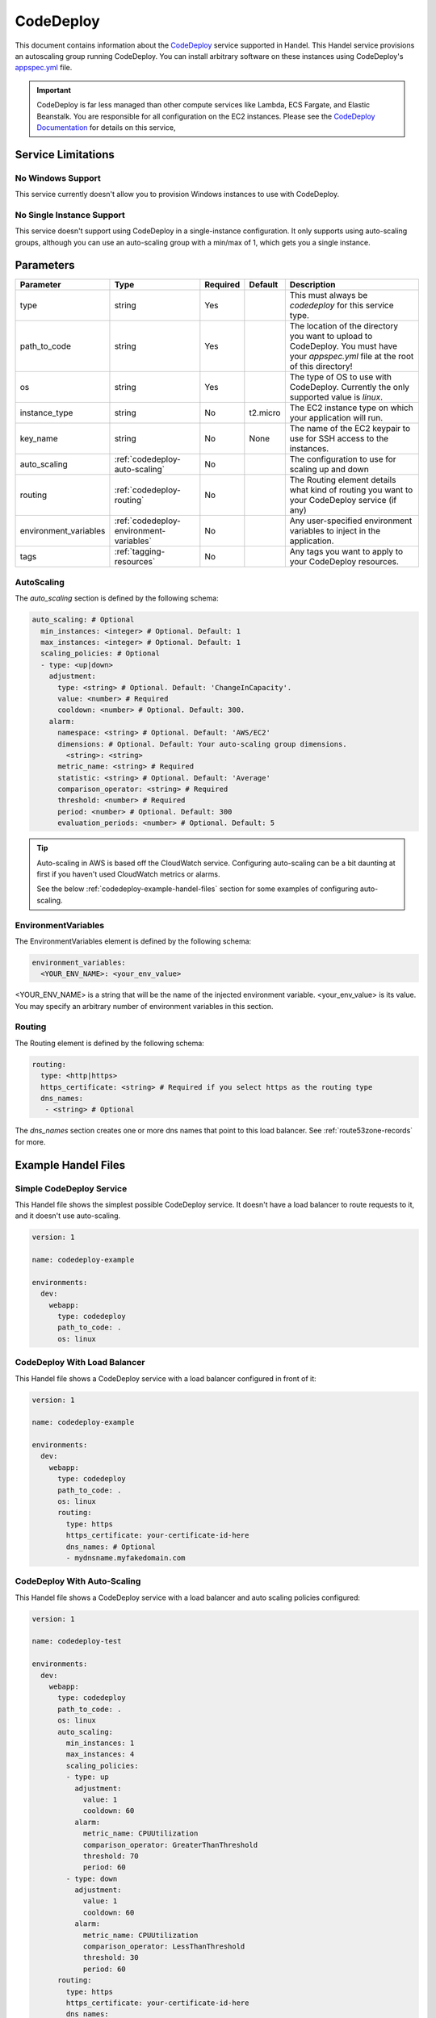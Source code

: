 .. _codedeploy:

CodeDeploy
==========
This document contains information about the `CodeDeploy <https://aws.amazon.com/codedeploy/>`__ service supported in Handel. This Handel service provisions an autoscaling group running CodeDeploy. 
You can install arbitrary software on these instances using CodeDeploy's `appspec.yml <https://docs.aws.amazon.com/codedeploy/latest/userguide/reference-appspec-file.html>`_ file.

.. IMPORTANT::

    CodeDeploy is far less managed than other compute services like Lambda, ECS Fargate, and Elastic Beanstalk. 
    You are responsible for all configuration on the EC2 instances. Please see the 
    `CodeDeploy Documentation <https://docs.aws.amazon.com/codedeploy/latest/userguide/welcome.html>`_ 
    for details on this service, 

Service Limitations
-------------------

No Windows Support
~~~~~~~~~~~~~~~~~~
This service currently doesn't allow you to provision Windows instances to use with CodeDeploy.

No Single Instance Support
~~~~~~~~~~~~~~~~~~~~~~~~~~
This service doesn't support using CodeDeploy in a single-instance configuration. It only supports using auto-scaling groups, although you can use an 
auto-scaling group with a min/max of 1, which gets you a single instance.

Parameters
----------

.. list-table:: 
   :header-rows: 1
   
   * - Parameter
     - Type
     - Required
     - Default
     - Description
   * - type
     - string
     - Yes
     - 
     - This must always be *codedeploy* for this service type.
   * - path_to_code
     - string
     - Yes
     - 
     - The location of the directory you want to upload to CodeDeploy. You must have your *appspec.yml* file at the root of this directory!
   * - os
     - string
     - Yes
     - 
     - The type of OS to use with CodeDeploy. Currently the only supported value is *linux*.
   * - instance_type
     - string
     - No
     - t2.micro
     - The EC2 instance type on which your application will run.
   * - key_name
     - string
     - No
     - None
     - The name of the EC2 keypair to use for SSH access to the instances.
   * - auto_scaling
     - :ref:`codedeploy-auto-scaling`
     - No
     - 
     - The configuration to use for scaling up and down
   * - routing
     - :ref:`codedeploy-routing`
     - No
     - 
     - The Routing element details what kind of routing you want to your CodeDeploy service (if any)
   * - environment_variables
     - :ref:`codedeploy-environment-variables`
     - No
     - 
     - Any user-specified environment variables to inject in the application.
   * - tags
     - :ref:`tagging-resources`
     - No
     - 
     - Any tags you want to apply to your CodeDeploy resources.

.. _codedeploy-auto-scaling:

AutoScaling
~~~~~~~~~~~
The `auto_scaling` section is defined by the following schema:

.. code-block:: yaml

    auto_scaling: # Optional
      min_instances: <integer> # Optional. Default: 1
      max_instances: <integer> # Optional. Default: 1
      scaling_policies: # Optional
      - type: <up|down>
        adjustment:
          type: <string> # Optional. Default: 'ChangeInCapacity'.
          value: <number> # Required
          cooldown: <number> # Optional. Default: 300. 
        alarm:
          namespace: <string> # Optional. Default: 'AWS/EC2'
          dimensions: # Optional. Default: Your auto-scaling group dimensions.
            <string>: <string>
          metric_name: <string> # Required
          statistic: <string> # Optional. Default: 'Average'
          comparison_operator: <string> # Required
          threshold: <number> # Required
          period: <number> # Optional. Default: 300
          evaluation_periods: <number> # Optional. Default: 5

.. TIP::

  Auto-scaling in AWS is based off the CloudWatch service. Configuring auto-scaling can be a bit daunting at first if you haven't used CloudWatch metrics or alarms. 
  
  See the below :ref:`codedeploy-example-handel-files` section for some examples of configuring auto-scaling.

.. _codedeploy-environment-variables:

EnvironmentVariables
~~~~~~~~~~~~~~~~~~~~
The EnvironmentVariables element is defined by the following schema:

.. code-block:: yaml

    environment_variables:
      <YOUR_ENV_NAME>: <your_env_value>

<YOUR_ENV_NAME> is a string that will be the name of the injected environment variable. <your_env_value> is its value. You may specify an arbitrary number of environment variables in this section.

.. _codedeploy-routing:

Routing
~~~~~~~
The Routing element is defined by the following schema:

.. code-block:: yaml
    
    routing:
      type: <http|https>
      https_certificate: <string> # Required if you select https as the routing type
      dns_names:
       - <string> # Optional

The `dns_names` section creates one or more dns names that point to this load balancer. See :ref:`route53zone-records` for more.

.. _codedeploy-example-handel-files:

Example Handel Files
--------------------

Simple CodeDeploy Service
~~~~~~~~~~~~~~~~~~~~~~~~~
This Handel file shows the simplest possible CodeDeploy service. It doesn't have a load balancer to route requests to it, and it doesn't use auto-scaling.

.. code-block:: yaml

    version: 1

    name: codedeploy-example

    environments:
      dev:
        webapp:
          type: codedeploy
          path_to_code: .
          os: linux

CodeDeploy With Load Balancer
~~~~~~~~~~~~~~~~~~~~~~~~~~~~~
This Handel file shows a CodeDeploy service with a load balancer configured in front of it:

.. code-block:: yaml

    version: 1

    name: codedeploy-example

    environments:
      dev:
        webapp:
          type: codedeploy
          path_to_code: .
          os: linux
          routing:
            type: https
            https_certificate: your-certificate-id-here
            dns_names: # Optional
            - mydnsname.myfakedomain.com

CodeDeploy With Auto-Scaling
~~~~~~~~~~~~~~~~~~~~~~~~~~~~
This Handel file shows a CodeDeploy service with a load balancer and auto scaling policies configured:

.. code-block:: yaml

    version: 1

    name: codedeploy-test

    environments:
      dev:
        webapp:
          type: codedeploy
          path_to_code: .
          os: linux
          auto_scaling:
            min_instances: 1
            max_instances: 4
            scaling_policies:
            - type: up
              adjustment:
                value: 1
                cooldown: 60
              alarm:
                metric_name: CPUUtilization
                comparison_operator: GreaterThanThreshold
                threshold: 70
                period: 60
            - type: down
              adjustment:
                value: 1
                cooldown: 60
              alarm:
                metric_name: CPUUtilization
                comparison_operator: LessThanThreshold
                threshold: 30
                period: 60
          routing:
            type: https
            https_certificate: your-certificate-id-here
            dns_names:
            - mydnsname.myfakedomain.com


Depending on this service
-------------------------
The CodeDeploy service cannot be referenced as a dependency for another Handel service.

Events produced by this service
-------------------------------
The CodeDeploy service does not produce events for other Handel services to consume.

Events consumed by this service
-------------------------------
The CodeDeploy service does not consume events from other Handel services.
